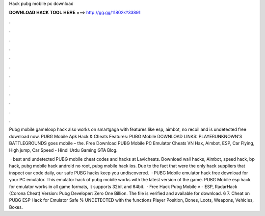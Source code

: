 Hack pubg mobile pc download



𝐃𝐎𝐖𝐍𝐋𝐎𝐀𝐃 𝐇𝐀𝐂𝐊 𝐓𝐎𝐎𝐋 𝐇𝐄𝐑𝐄 ===> http://gg.gg/11802k?33891



.



.



.



.



.



.



.



.



.



.



.



.

Pubg mobile gameloop hack also works on smartgaga with features like esp, aimbot, no recoil and is undetected free download now. PUBG Mobile Apk Hack & Cheats Features: PUBG Mobile DOWNLOAD LINKS: PLAYERUNKNOWN'S BATTLEGROUNDS goes mobile – the. Free Download PUBG Mobile PC Emulator Cheats VN Hax, Aimbot, ESP, Car Flying, High jump, Car Speed - Hindi Urdu Gaming GTA Blog.

 · best and undetected PUBG mobile cheat codes and hacks at Lavicheats. Download wall hacks, Aimbot, speed hack, bp hack, pubg mobile hack android no root, pubg mobile hack ios. Due to the fact that were the only hack suppliers that inspect our code daily, our safe PUBG hacks keep you undiscovered.  · PUBG Mobile emulator hack free download for your PC emulator. This emulator hack of pubg mobile works with the latest version of the game. PUBG Mobile esp hack for emulator works in all game formats, it supports 32bit and 64bit.  · Free Hack Pubg Mobile v - ESP, RadarHack (Corona Cheat) Version: Pubg Developer: Zero One Billion. The file is verified and available for download. 6 7. Cheat on PUBG ESP Hack for Emulator Safe % UNDETECTED with the functions Player Position, Bones, Loots, Weapons, Vehicles, Boxes.
